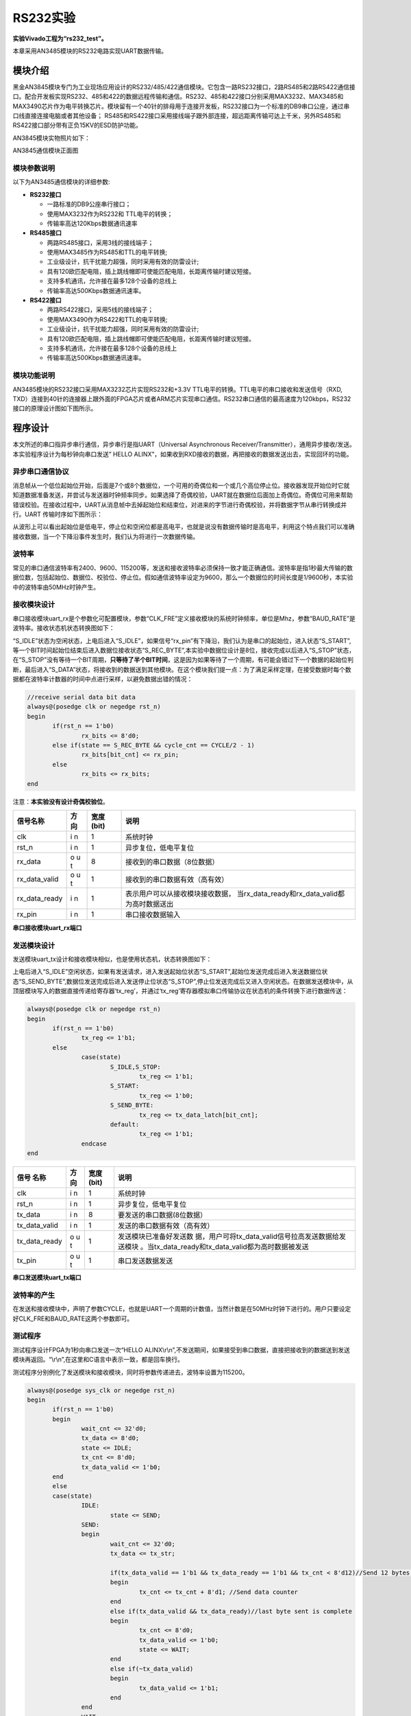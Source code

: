 RS232实验
===========

**实验Vivado工程为“rs232_test”。**

本章采用AN3485模块的RS232电路实现UART数据传输。

模块介绍
--------

黑金AN3845模块专门为工业现场应用设计的RS232/485/422通信模块。它包含一路RS232接口，2路RS485和2路RS422通信接口。配合开发板实现RS232、485和422的数据远程传输和通信。RS232、485和422接口分别采用MAX3232、MAX3485和MAX3490芯片作为电平转换芯片。模块留有一个40针的排母用于连接开发板，RS232接口为一个标准的DB9串口公座，通过串口线直接连接电脑或者其他设备；
RS485和RS422接口采用接线端子跟外部连接，超远距离传输可达上千米，另外RS485和RS422接口部分带有正负15KV的ESD防护功能。

AN3845模块实物照片如下：

.. image:: images/13_media/image1.png
      
AN3845通信模块正面图

模块参数说明
~~~~~~~~~~~~

以下为AN3485通信模块的详细参数:

-  **RS232接口**

   -  一路标准的DB9公座串行接口；

   -  使用MAX3232作为RS232和 TTL电平的转换；

   -  传输率高达120Kbps数据通讯速率

-  **RS485接口**

   -  两路RS485接口，采用3线的接线端子；

   -  使用MAX3485作为RS485和TTL的电平转换;

   -  工业级设计，抗干扰能力超强，同时采用有效的防雷设计;

   -  具有120欧匹配电阻，插上跳线帽即可使能匹配电阻，长距离传输时建议短接。

   -  支持多机通讯，允许接在最多128个设备的总线上

   -  传输率高达500Kbps数据通讯速率。

-  **RS422接口**

   -  两路RS422接口，采用5线的接线端子；

   -  使用MAX3490作为RS422和TTL的电平转换;

   -  工业级设计，抗干扰能力超强，同时采用有效的防雷设计;

   -  具有120欧匹配电阻，插上跳线帽即可使能匹配电阻，长距离传输时建议短接。

   -  支持多机通讯，允许接在最多128个设备的总线上

   -  传输率高达500Kbps数据通讯速率。

模块功能说明
~~~~~~~~~~~~

AN3485模块的RS232接口采用MAX3232芯片实现RS232和+3.3V TTL电平的转换。TTL电平的串口接收和发送信号（RXD, TXD）连接到40针的连接器上跟外面的FPGA芯片或者ARM芯片实现串口通信。RS232串口通信的最高速度为120kbps，RS232接口的原理设计图如下图所示。

.. image:: images/13_media/image2.png
      
程序设计
--------

本文所述的串口指异步串行通信，异步串行是指UART（Universal Asynchronous Receiver/Transmitter），通用异步接收/发送。本实验程序设计为每秒钟向串口发送” HELLO ALINX”，如果收到RXD接收的数据，再把接收的数据发送出去，实现回环的功能。

.. image:: images/13_media/image3.png

异步串口通信协议
~~~~~~~~~~~~~~~~

消息帧从一个低位起始位开始，后面是7个或8个数据位，一个可用的奇偶位和一个或几个高位停止位。接收器发现开始位时它就知道数据准备发送，并尝试与发送器时钟频率同步。如果选择了奇偶校验，UART就在数据位后面加上奇偶位。奇偶位可用来帮助错误校验。在接收过程中，UART从消息帧中去掉起始位和结束位，对进来的字节进行奇偶校验，并将数据字节从串行转换成并行。UART
传输时序如下图所示：

.. image:: images/13_media/image4.png
      
从波形上可以看出起始位是低电平，停止位和空闲位都是高电平，也就是说没有数据传输时是高电平，利用这个特点我们可以准确接收数据，当一个下降沿事件发生时，我们认为将进行一次数据传输。

波特率
~~~~~~

常见的串口通信波特率有2400、9600、115200等，发送和接收波特率必须保持一致才能正确通信。波特率是指1秒最大传输的数据位数，包括起始位、数据位、校验位、停止位。假如通信波特率设定为9600，那么一个数据位的时间长度是1/9600秒，本实验中的波特率由50MHz时钟产生。

接收模块设计
~~~~~~~~~~~~

串口接收模块uart_rx是个参数化可配置模块，参数“CLK_FRE”定义接收模块的系统时钟频率，单位是Mhz，参数“BAUD_RATE”是波特率。接收状态机状态转换图如下：

.. image:: images/13_media/image5.png
      
“S_IDLE”状态为空闲状态，上电后进入“S_IDLE”，如果信号“rx_pin”有下降沿，我们认为是串口的起始位，进入状态“S_START”,等一个BIT时间起始位结束后进入数据位接收状态“S_REC_BYTE”,本实验中数据位设计是8位，接收完成以后进入“S_STOP”状态，在“S_STOP”没有等待一个BIT周期，\ **只等待了半个BIT时间**\ ，这是因为如果等待了一个周期，有可能会错过下一个数据的起始位判断，最后进入“S_DATA”状态，将接收到的数据送到其他模块。在这个模块我们提一点：为了满足采样定理，在接受数据时每个数据都在波特率计数器的时间中点进行采样，以避免数据出错的情况：

.. code:: verilog

 //receive serial data bit data
 always@(posedge clk or negedge rst_n)
 begin
 	if(rst_n == 1'b0)
 		rx_bits <= 8'd0;
 	else if(state == S_REC_BYTE && cycle_cnt == CYCLE/2 - 1)
 		rx_bits[bit_cnt] <= rx_pin;
 	else
 		rx_bits <= rx_bits; 
 end

注意：\ **本实验没有设计奇偶校验位**\ 。

+-------------------+-----+--------+------------------------------------------------+
| 信号名称          | 方向| 宽度   | 说明                                           |
|                   |     | (bit)  |                                                |
|                   |     |        |                                                |
|                   |     |        |                                                |
+===================+=====+========+================================================+
| clk               | i   | 1      | 系统时钟                                       |
|                   | n   |        |                                                |
+-------------------+-----+--------+------------------------------------------------+
| rst_n             | i   | 1      | 异步复位，低电平复位                           |
|                   | n   |        |                                                |
+-------------------+-----+--------+------------------------------------------------+
| rx_data           | o   | 8      | 接收到的串口数据（8位数据）                    |
|                   | u   |        |                                                |
|                   | t   |        |                                                |
+-------------------+-----+--------+------------------------------------------------+
| rx_data_valid     | o   | 1      | 接收到的串口数据有效（高有效）                 |
|                   | u   |        |                                                |
|                   | t   |        |                                                |
+-------------------+-----+--------+------------------------------------------------+
| rx_data_ready     | i   | 1      | 表示用户可以从接收模块接收数据，               |
|                   | n   |        | 当rx_data_ready和rx_data_valid都为高时数据送出 |
+-------------------+-----+--------+------------------------------------------------+
| rx_pin            | i   | 1      | 串口接收数据输入                               |
|                   | n   |        |                                                |
+-------------------+-----+--------+------------------------------------------------+

**串口接收模块uart_rx端口**

发送模块设计
~~~~~~~~~~~~

发送模块uart_tx设计和接收模块相似，也是使用状态机，状态转换图如下：

.. image:: images/13_media/image6.png
      
上电后进入“S_IDLE”空闲状态，如果有发送请求，进入发送起始位状态“S_START”,起始位发送完成后进入发送数据位状态“S_SEND_BYTE”,数据位发送完成后进入发送停止位状态“S_STOP”,停止位发送完成后又进入空闲状态。在数据发送模块中，从顶层模块写入的数据直接传递给寄存器‘tx_reg’，并通过‘tx_reg’寄存器模拟串口传输协议在状态机的条件转换下进行数据传送：

.. code:: verilog

 always@(posedge clk or negedge rst_n)
 begin
 	if(rst_n == 1'b0)
 		tx_reg <= 1'b1;
 	else
 		case(state)
 			S_IDLE,S_STOP:
 				tx_reg <= 1'b1; 
 			S_START:
 				tx_reg <= 1'b0; 
 			S_SEND_BYTE:
 				tx_reg <= tx_data_latch[bit_cnt];
 			default:
 				tx_reg <= 1'b1; 
 		endcase
 end

+----------------+-----+-------+-----------------------------------------------------+
| 信号           | 方向| 宽度  | 说明                                                |
| 名称           |     | (bit) |                                                     |
+================+=====+=======+=====================================================+
| clk            | i   | 1     | 系统时钟                                            |
|                | n   |       |                                                     |
+----------------+-----+-------+-----------------------------------------------------+
| rst_n          | i   | 1     | 异步复位，低电平复位                                |
|                | n   |       |                                                     |
+----------------+-----+-------+-----------------------------------------------------+
| tx_data        | i   | 8     | 要发送的串口数据(8位数据）                          |
|                | n   |       |                                                     |
+----------------+-----+-------+-----------------------------------------------------+
| tx_data_valid  | i   | 1     | 发送的串口数据有效（高有效）                        |
|                | n   |       |                                                     |
+----------------+-----+-------+-----------------------------------------------------+
| tx_data_ready  | o   | 1     | 发送模块已准备好发送数                              |
|                | u   |       | 据，用户可将tx_data_valid信号拉高发送数据给发送模块 |
|                | t   |       | 。当tx_data_ready和tx_data_valid都为高时数据被发送  |
+----------------+-----+-------+-----------------------------------------------------+
| tx_pin         | o   | 1     | 串口发送数据发送                                    |
|                | u   |       |                                                     |
|                | t   |       |                                                     |
+----------------+-----+-------+-----------------------------------------------------+

**串口发送模块uart_tx端口**

波特率的产生
~~~~~~~~~~~~

在发送和接收模块中，声明了参数CYCLE，也就是UART一个周期的计数值，当然计数是在50MHz时钟下进行的。用户只要设定好CLK_FRE和BAUD_RATE这两个参数即可。

.. image:: images/13_media/image7.png
      
测试程序
~~~~~~~~

测试程序设计FPGA为1秒向串口发送一次“HELLO ALINX\\r\\n”,不发送期间，如果接受到串口数据，直接把接收到的数据送到发送模块再返回。“\\r\\n”,在这里和C语言中表示一致，都是回车换行。

测试程序分别例化了发送模块和接收模块，同时将参数传递进去，波特率设置为115200。

.. code:: verilog

 always@(posedge sys_clk or negedge rst_n)
 begin
 	if(rst_n == 1'b0)
 	begin
 		wait_cnt <= 32'd0;
 		tx_data <= 8'd0;
 		state <= IDLE;
 		tx_cnt <= 8'd0;
 		tx_data_valid <= 1'b0;
 	end
 	else
 	case(state)
 		IDLE:
 			state <= SEND;
 		SEND:
 		begin
 			wait_cnt <= 32'd0;
 			tx_data <= tx_str;
 
 			if(tx_data_valid == 1'b1 && tx_data_ready == 1'b1 && tx_cnt < 8'd12)//Send 12 bytes data
 			begin
 				tx_cnt <= tx_cnt + 8'd1; //Send data counter
 			end
 			else if(tx_data_valid && tx_data_ready)//last byte sent is complete
 			begin
 				tx_cnt <= 8'd0;
 				tx_data_valid <= 1'b0;
 				state <= WAIT;
 			end
 			else if(~tx_data_valid)
 			begin
 				tx_data_valid <= 1'b1;
 			end
 		end
 		WAIT:
 		begin
 			wait_cnt <= wait_cnt + 32'd1;
 
 			if(rx_data_valid == 1'b1)
 			begin
 				tx_data_valid <= 1'b1;
 				tx_data <= rx_data;   // send uart received data
 			end
 			else if(tx_data_valid && tx_data_ready)
 			begin
 				tx_data_valid <= 1'b0;
 			end
 			else if(wait_cnt >= CLK_FRE * 1000000) // wait for 1 second
 				state <= SEND;
 		end
 		default:
 			state <= IDLE;
 	endcase
 end
 
 //combinational logic
 //Send "HELLO ALINX\r\n"
 always@(*)
 begin
 	case(tx_cnt)
 		8'd0 :  tx_str <= "H";
 		8'd1 :  tx_str <= "E";
 		8'd2 :  tx_str <= "L";
 		8'd3 :  tx_str <= "L";
 		8'd4 :  tx_str <= "O";
 		8'd5 :  tx_str <= " ";
 		8'd6 :  tx_str <= "A";
 		8'd7 :  tx_str <= "L";
 		8'd8 :  tx_str <= "I";
 		8'd9 :  tx_str <= "N";
 		8'd10:  tx_str <= "X";
 		8'd11:  tx_str <= "\r";
 		8'd12:  tx_str <= "\n";
 		default:tx_str <= 8'd0;
 	endcase
 end
 uart_rx#
 (
     .CLK_FRE(CLK_FRE),
     .BAUD_RATE(115200)
 ) uart_rx_inst
 (
     .clk                        (sys_clk                  ),
     .rst_n                      (rst_n                    ),
     .rx_data                    (rx_data                  ),
     .rx_data_valid              (rx_data_valid            ),
     .rx_data_ready              (rx_data_ready            ),
     .rx_pin                     (uart_rx                  )
 );
 
 uart_tx#
 (
     .CLK_FRE(CLK_FRE),
     .BAUD_RATE(115200)
 ) uart_tx_inst
 (
     .clk                        (sys_clk                  ),
     .rst_n                      (rst_n                    ),
     .tx_data                    (tx_data                  ),
     .tx_data_valid              (tx_data_valid            ),
     .tx_data_ready              (tx_data_ready            ),
     .tx_pin                     (uart_tx                  )
 );

仿真
----

这里我们添加了一个串口接收的激励程序vtf_uart_test.v文件，用来仿真uart串口接收。这里向串口模块的uart_rx发送0xa3的数据,每位的数据按115200的波特率发送，1位起始位，8位数据位和1位停止位。

.. image:: images/13_media/image8.png
      
仿真的结果如下，当程序接收到8位数据的时候，rx_data_valid有效，rx_data[7:0]的数据位a3。

.. image:: images/13_media/image9.png
      
实验测试
--------

将AN3485模块插到扩展口上，这里使用了USB转RS232/RS485/RS422的设备，由于很多电脑都没有9针的串行接口，我们通过串口线与USB转串口设备连接，再通过USB连接到电脑上。如果电脑有串口的话，可以直接连接串口。

.. image:: images/13_media/image10.png
      
在设备管理器中找到串口号”COM5”

.. image:: images/13_media/image11.png
      
打开串口调试，端口选择“COM5”（根据自己情况选择），波特率设置115200，检验位选None，数据位选8，停止位选1，然后点击“打开串口”。此软件在例程文件夹下。

.. image:: images/13_media/image12.png
      
打开串口以后，每秒可收到“HELLO ALINX”，在发送区输入框输入要发送的文字，点击“手动发送”，可以看到接收到自己发送的字符。

.. image:: images/13_media/image13.png
      